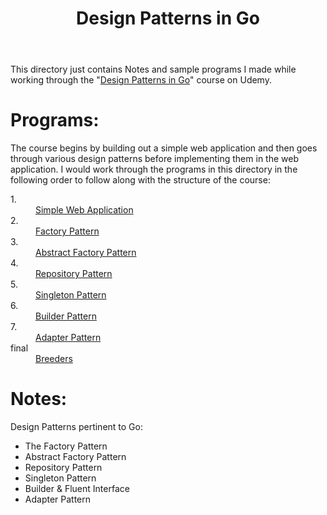 #+TITLE: Design Patterns in Go

This directory just contains Notes and sample programs I made while working
through the "[[https://www.udemy.com/course/working-with-design-patterns-in-go-golang/][Design Patterns in Go]]" course on Udemy.

* Programs:
  The course begins by building out a simple web application and then goes
  through various design patterns before implementing them in the web
  application. I would work through the programs in this directory in the
  following order to follow along with the structure of the course:
  - 1. :: [[./webApp/][Simple Web Application]]
  - 2. :: [[./factory/README.org][Factory Pattern]]
  - 3. :: [[./abstractFactory/README.org][Abstract Factory Pattern]]
  - 4. :: [[./repository/README.org][Repository Pattern]]
  - 5. :: [[./singleton/README.org][Singleton Pattern]]
  - 6. :: [[./builder/README.org][Builder Pattern]]
  - 7. :: [[./adapter/README.org][Adapter Pattern]]
  - final :: [[./breeders/][Breeders]]

* Notes:
  Design Patterns pertinent to Go:
  - The Factory Pattern
  - Abstract Factory Pattern
  - Repository Pattern
  - Singleton Pattern
  - Builder & Fluent Interface
  - Adapter Pattern
